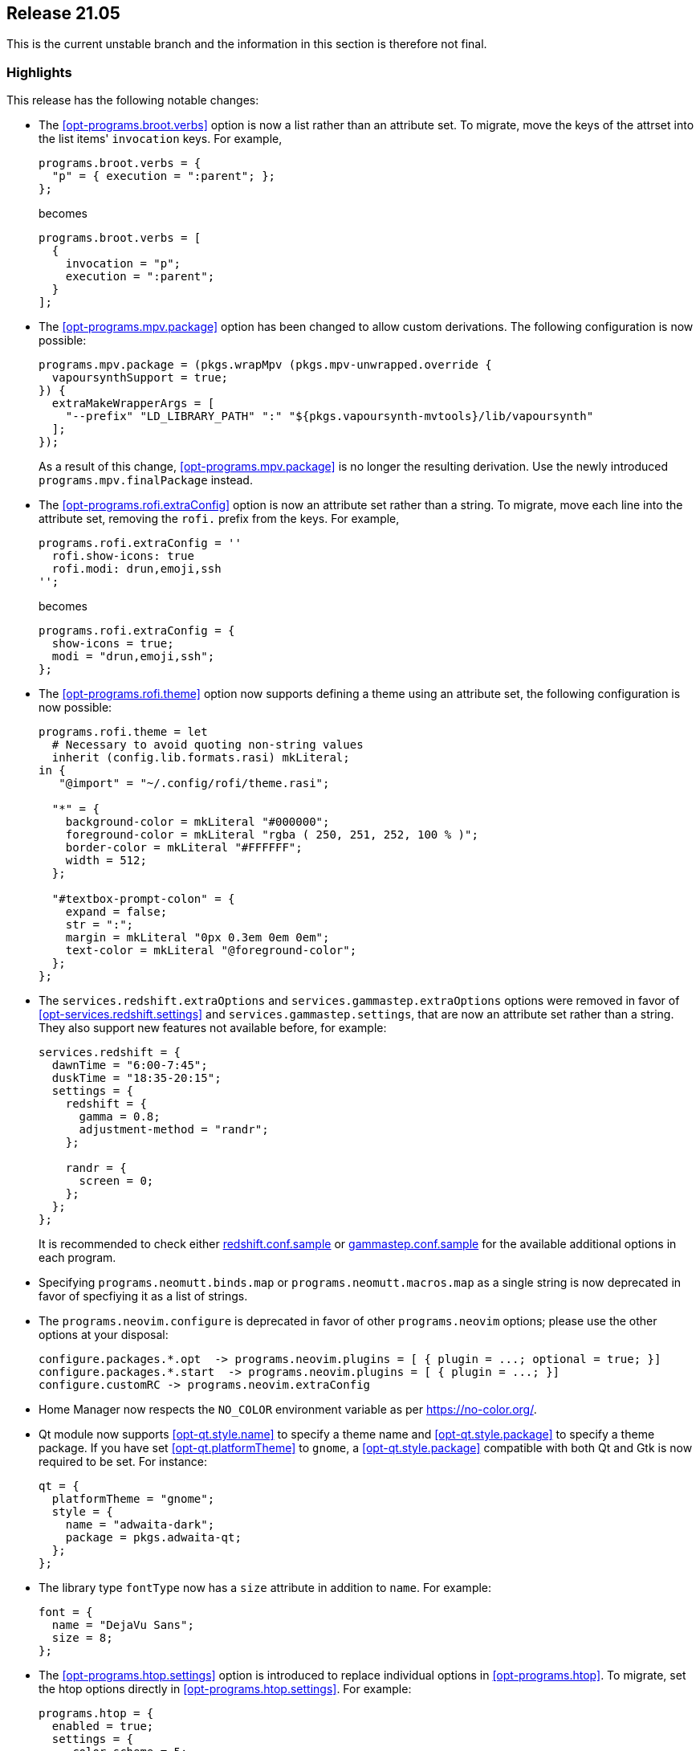[[sec-release-21.05]]
== Release 21.05

This is the current unstable branch and the information in this
section is therefore not final.

[[sec-release-21.05-highlights]]
=== Highlights

This release has the following notable changes:

* The <<opt-programs.broot.verbs>> option is now a list rather than an
attribute set. To migrate, move the keys of the attrset into the list
items' `invocation` keys. For example,
+
[source,nix]
----
programs.broot.verbs = {
  "p" = { execution = ":parent"; };
};
----
+
becomes
+
[source,nix]
----
programs.broot.verbs = [
  {
    invocation = "p";
    execution = ":parent";
  }
];
----

* The <<opt-programs.mpv.package>> option has been changed to allow custom
derivations. The following configuration is now possible:
+
[source,nix]
----
programs.mpv.package = (pkgs.wrapMpv (pkgs.mpv-unwrapped.override {
  vapoursynthSupport = true;
}) {
  extraMakeWrapperArgs = [
    "--prefix" "LD_LIBRARY_PATH" ":" "${pkgs.vapoursynth-mvtools}/lib/vapoursynth"
  ];
});
----
+
As a result of this change, <<opt-programs.mpv.package>> is no longer the
resulting derivation. Use the newly introduced `programs.mpv.finalPackage`
instead.

* The <<opt-programs.rofi.extraConfig>> option is now an attribute set rather
than a string. To migrate, move each line into the attribute set,
removing the `rofi.` prefix from the keys. For example,
+
[source,nix]
----
programs.rofi.extraConfig = ''
  rofi.show-icons: true
  rofi.modi: drun,emoji,ssh
'';
----
+
becomes
+
[source,nix]
----
programs.rofi.extraConfig = {
  show-icons = true;
  modi = "drun,emoji,ssh";
};
----
+
* The <<opt-programs.rofi.theme>> option now supports defining a theme
using an attribute set, the following configuration is now possible:
+
[source,nix]
----
programs.rofi.theme = let
  # Necessary to avoid quoting non-string values
  inherit (config.lib.formats.rasi) mkLiteral;
in {
   "@import" = "~/.config/rofi/theme.rasi";

  "*" = {
    background-color = mkLiteral "#000000";
    foreground-color = mkLiteral "rgba ( 250, 251, 252, 100 % )";
    border-color = mkLiteral "#FFFFFF";
    width = 512;
  };

  "#textbox-prompt-colon" = {
    expand = false;
    str = ":";
    margin = mkLiteral "0px 0.3em 0em 0em";
    text-color = mkLiteral "@foreground-color";
  };
};
----


* The `services.redshift.extraOptions` and `services.gammastep.extraOptions`
options were removed in favor of <<opt-services.redshift.settings>> and
`services.gammastep.settings`, that are now an attribute set rather
than a string. They also support new features not available before, for
example:
+
[source,nix]
----
services.redshift = {
  dawnTime = "6:00-7:45";
  duskTime = "18:35-20:15";
  settings = {
    redshift = {
      gamma = 0.8;
      adjustment-method = "randr";
    };

    randr = {
      screen = 0;
    };
  };
};
----
+
It is recommended to check either
https://github.com/jonls/redshift/blob/master/redshift.conf.sample[redshift.conf.sample] or
https://gitlab.com/chinstrap/gammastep/-/blob/master/gammastep.conf.sample[gammastep.conf.sample]
for the available additional options in each program.

* Specifying `programs.neomutt.binds.map` or `programs.neomutt.macros.map` as a
  single string is now deprecated in favor of specfiying it as a list of
  strings.

* The `programs.neovim.configure` is deprecated in favor of other `programs.neovim` options;
please use the other options at your disposal:
+
[source,nix]
----
configure.packages.*.opt  -> programs.neovim.plugins = [ { plugin = ...; optional = true; }]
configure.packages.*.start  -> programs.neovim.plugins = [ { plugin = ...; }]
configure.customRC -> programs.neovim.extraConfig
----

* Home Manager now respects the `NO_COLOR` environment variable as per
https://no-color.org/[].

* Qt module now supports <<opt-qt.style.name>> to specify a theme name and
<<opt-qt.style.package>> to specify a theme package. If you have set
<<opt-qt.platformTheme>> to `gnome`, a <<opt-qt.style.package>> compatible
with both Qt and Gtk is now required to be set. For instance:
+
[source,nix]
----
qt = {
  platformTheme = "gnome";
  style = {
    name = "adwaita-dark";
    package = pkgs.adwaita-qt;
  };
};
----

* The library type `fontType` now has a `size` attribute in addition to `name`. For example:
+
[source,nix]
----
font = {
  name = "DejaVu Sans";
  size = 8;
};
----

* The <<opt-programs.htop.settings>> option is introduced to replace individual
options in <<opt-programs.htop>>. To migrate, set the htop options directly in
<<opt-programs.htop.settings>>. For example:
+
[source,nix]
----
programs.htop = {
  enabled = true;
  settings = {
     color_scheme = 5;
     delay = 15;
     highlight_base_name = 1;
     highlight_megabytes = 1;
     highlight_threads = 1;
  };
};
----

[[sec-release-21.05-state-version-changes]]
=== State Version Changes

The state version in this release includes the changes below. These
changes are only active if the `home.stateVersion` option is set to
"21.05" or later.

* The `newsboat` module now stores generated configuration in
  `$XDG_CONFIG_HOME/newsboat`.
